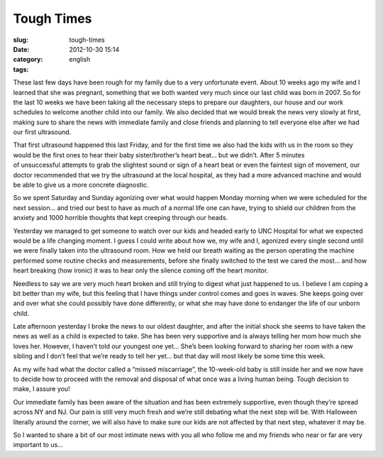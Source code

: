 Tough Times
###########
:slug: tough-times
:date: 2012-10-30 15:14
:category:
:tags: english

These last few days have been rough for my family due to a very
unfortunate event. About 10 weeks ago my wife and I learned that she was
pregnant, something that we both wanted very much since our last child
was born in 2007. So for the last 10 weeks we have been taking all the
necessary steps to prepare our daughters, our house and our work
schedules to welcome another child into our family. We also decided that
we would break the news very slowly at first, making sure to share the
news with immediate family and close friends and planning to tell
everyone else after we had our first ultrasound.

That first ultrasound happened this last Friday, and for the first time
we also had the kids with us in the room so they would be the first ones
to hear their baby sister/brother’s heart beat… but we didn’t. After 5
minutes of unsuccessful attempts to grab the slightest sound or sign of
a heart beat or even the faintest sign of movement, our doctor
recommended that we try the ultrasound at the local hospital, as they
had a more advanced machine and would be able to give us a more concrete
diagnostic.

So we spent Saturday and Sunday agonizing over what would happen Monday
morning when we were scheduled for the next session… and tried our best
to have as much of a normal life one can have, trying to shield our
children from the anxiety and 1000 horrible thoughts that kept creeping
through our heads.

Yesterday we managed to get someone to watch over our kids and headed
early to UNC Hospital for what we expected would be a life changing
moment. I guess I could write about how we, my wife and I, agonized
every single second until we were finally taken into the ultrasound
room. How we held our breath waiting as the person operating the machine
performed some routine checks and measurements, before she finally
switched to the test we cared the most… and how heart breaking (how
ironic) it was to hear only the silence coming off the heart monitor.

Needless to say we are very much heart broken and still trying to digest
what just happened to us. I believe I am coping a bit better than my
wife, but this feeling that I have things under control comes and goes
in waves. She keeps going over and over what she could possibly have
done differently, or what she may have done to endanger the life of our
unborn child.

Late afternoon yesterday I broke the news to our oldest daughter, and
after the initial shock she seems to have taken the news as well as a
child is expected to take. She has been very supportive and is always
telling her mom how much she loves her. However, I haven’t told our
youngest one yet… She’s been looking forward to sharing her room with a
new sibling and I don’t feel that we’re ready to tell her yet… but that
day will most likely be some time this week.

As my wife had what the doctor called a “missed miscarriage”, the
10-week-old baby is still inside her and we now have to decide how to
proceed with the removal and disposal of what once was a living human
being. Tough decision to make, I assure you!

Our immediate family has been aware of the situation and has been
extremely supportive, even though they’re spread across NY and NJ. Our
pain is still very much fresh and we’re still debating what the next
step will be. With Halloween literally around the corner, we will also
have to make sure our kids are not affected by that next step, whatever
it may be.

So I wanted to share a bit of our most intimate news with you all who
follow me and my friends who near or far are very important to us…
